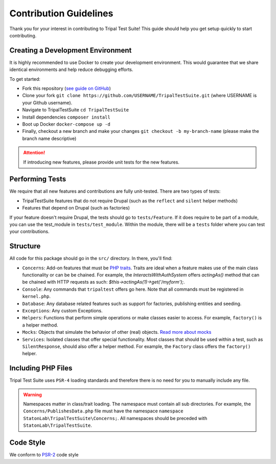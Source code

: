 Contribution Guidelines
***********************

Thank you for your interest in contributing to Tripal Test Suite! This
guide should help you get setup quickly to start contributing.

Creating a Development Environment
----------------------------------

It is highly recommended to use Docker to create your development environment.
This would guarantee that we share identical environments and help reduce
debugging efforts.

To get started:

- Fork this repository (`see guide on GitHub <https://help.github.com/articles/fork-a-repo/>`_)
- Clone your fork ``git clone https://github.com/USERNAME/TripalTestSuite.git``  (where USERNAME is your Github username).
- Navigate to TripalTestSuite ``cd TripalTestSuite``
- Install dependencies ``composer install``
- Boot up Docker ``docker-compose up -d``
- Finally, checkout a new branch and make your changes ``git checkout -b my-branch-name`` (please make the branch name descriptive)

.. attention::

	If introducing new features, please provide unit tests for the new features.

Performing Tests
----------------

We require that all new features and contributions are fully unit-tested. There are
two types of tests:

- TripalTestSuite features that do not require Drupal (such as the ``reflect`` and ``silent`` helper methods)
- Features that depend on Drupal (such as factories)

If your feature doesn't require Drupal, the tests should go to ``tests/Feature``. If it does
require to be part of a module, you can use the test_module in ``tests/test_module``. Within the
module, there will be a ``tests`` folder where you can test your contributions.

Structure
---------

All code for this package should go in the ``src/`` directory. In there, you'll find:

- ``Concerns``: Add-on features that must be `PHP traits <http://php.net/manual/en/language.oop5.traits.php>`_. Traits are ideal when a feature makes use of the main class functionality or can be be chained. For example, the `InteractsWithAuthSystem` offers `actingAs()` method that can be chained with HTTP requests as such: `$this->actingAs(1)->get('/myform');`.
- ``Console``: Any commands that ``tripaltest`` offers go here. Note that all commands must be registered in ``kernel.php``.
- ``Database``: Any database related features such as support for factories, publishing entities and seeding.
- ``Exceptions``: Any custom Exceptions.
- ``Helpers``: Functions that perform simple operations or make classes easier to access. For example, ``factory()`` is a helper method.
- ``Mocks``: Objects that simulate the behavior of other (real) objects. `Read more about mocks <https://medium.com/@piraveenaparalogarajah/what-is-mocking-in-testing-d4b0f2dbe20a>`_
- ``Services``: Isolated classes that offer special functionality. Most classes that should be used within a test, such as ``SilentResponse``, should also offer a helper method. For example, the ``Factory`` class offers the ``factory()`` helper.

Including PHP Files
-------------------

Tripal Test Suite uses ``PSR-4`` loading standards and therefore there is no need for you to manually include
any file.

.. warning::

	Namespaces matter in class/trait loading. The namespace must contain all sub directories.
	For example, the ``Concerns/PublishesData.php`` file must have the namespace ``namespace StatonLab\TripalTestSuite\Concerns;``.
	All namespaces should be preceded with ``StatonLab\TripalTestSuite``.


Code Style
----------

We conform to `PSR-2 <https://www.php-fig.org/psr/psr-2/>`_ code style

